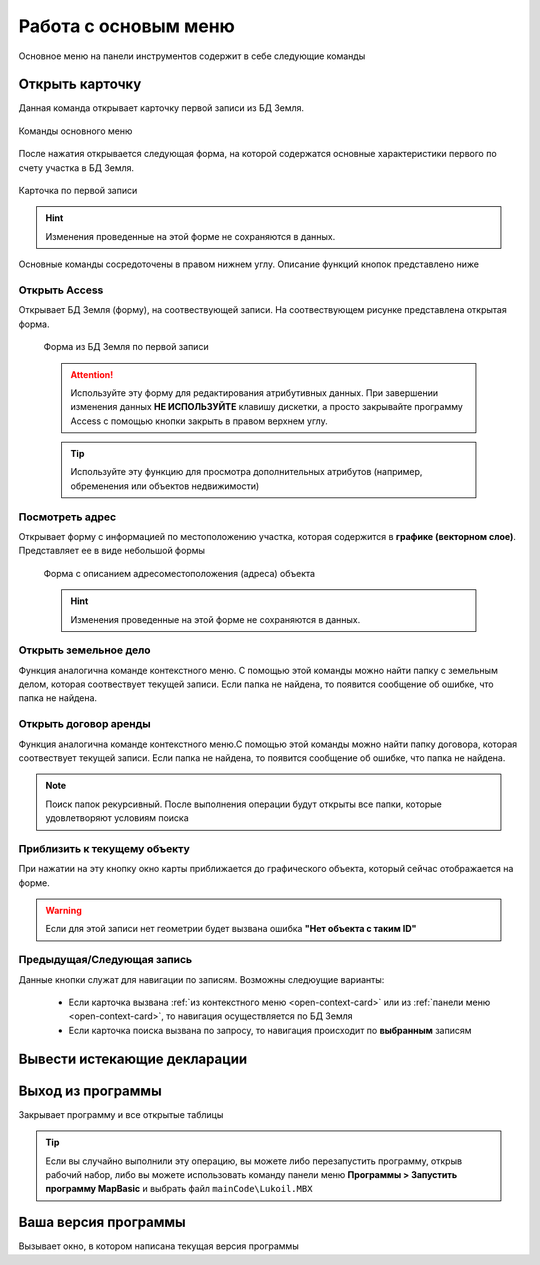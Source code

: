 Работа с основым меню
================================================
Основное меню на панели инструментов содержит в себе следующие команды

.. _open-card-panel:
Открыть карточку
------------------------------------------------------------
Данная команда открывает карточку первой записи из БД Земля. 

.. figure:: img/menuPanelCommand.png
    :align: center
    :alt: Команды оснвного меню
    :name: Команды оснвного меню

    Команды основного меню

После нажатия открывается следующая форма, на которой содержатся основные характеристики первого по счету участка в БД Земля. 

.. figure:: img/firstRawCard.png
    :align: center
    :alt: Карточка по первой записи
    :name: Карточка по первой записи

    Карточка по первой записи

.. hint:: Изменения проведенные на этой форме не сохраняются в данных.

Основные команды сосредоточены в правом нижнем углу. Описание функций кнопок представлено ниже

Открыть Access
++++++++++++++
Открывает БД Земля (форму), на соотвествующей записи. На соотвествующем рисунке представлена открытая форма. 

    .. figure:: img/accessForm.png
        :align: center
        :alt: Карточка по первой записи
        :name: Карточка по первой записи

        Форма из БД Земля по первой записи

    .. attention:: Используйте эту форму для редактирования атрибутивных данных. При завершении изменения данных **НЕ ИСПОЛЬЗУЙТЕ** клавишу дискетки, а просто закрывайте программу Access c помощью кнопки закрыть в правом верхнем углу.
    .. tip:: Используйте эту функцию для просмотра дополнительных атрибутов (например, обременения или объектов недвижимости)

Посмотреть адрес
+++++++++++++++++
Открывает форму с информацией по местоположению участка, которая содержится в **графике (векторном слое)**. Представляет ее в виде небольшой формы   

    .. figure:: img/addressForm.png
        :align: center
        :alt: Форма адреса
        :name: Форма адреса
        :scale: 80%

        Форма с описанием адресоместоположения (адреса) объекта

    .. hint:: Изменения проведенные на этой форме не сохраняются в данных.
Открыть земельное дело
++++++++++++++++++++++
Функция аналогична команде контекстного меню. С помощью этой команды можно найти папку с земельным делом, которая соотвествует текущей записи. Если папка не найдена, то появится сообщение об ошибке, что папка не найдена.

Открыть договор аренды
++++++++++++++++++++++
Функция аналогична команде контекстного меню.С помощью этой команды можно найти папку договора, которая соотвествует текущей записи. Если папка не найдена, то появится сообщение об ошибке, что папка не найдена.

.. note:: Поиск папок рекурсивный. После выполнения операции будут открыты все папки, которые удовлетворяют условиям поиска

Приблизить к текущему объекту
+++++++++++++++++++++++++++++
При нажатии на эту кнопку окно карты приближается до графического объекта, который сейчас отображается на форме. 

.. warning:: Если для этой записи нет геометрии будет вызвана ошибка **"Нет объекта с таким ID"**

Предыдущая/Следующая запись
+++++++++++++++++++++++++++

Данные кнопки служат для навигации по записям. Возможны следюущие варианты:

    + Если карточка вызвана :ref:`из контекстного меню <open-context-card>`  или из :ref:`панели меню <open-context-card>`, то навигация осуществляется по БД Земля
    + Если карточка поиска вызвана по запросу, то навигация происходит по **выбранным** записям



Вывести истекающие декларации
-----------------------------
Выход из программы
-----------------------------
Закрывает программу и все открытые таблицы

.. tip:: Если вы случайно выполнили эту операцию, вы можете либо перезапустить программу, открыв рабочий набор, либо вы можете использовать команду панели меню **Программы > Запустить программу MapBasic** и выбрать файл ``mainCode\Lukoil.MBX``


Ваша версия программы
-----------------------------
Вызывает окно, в котором написана текущая версия программы